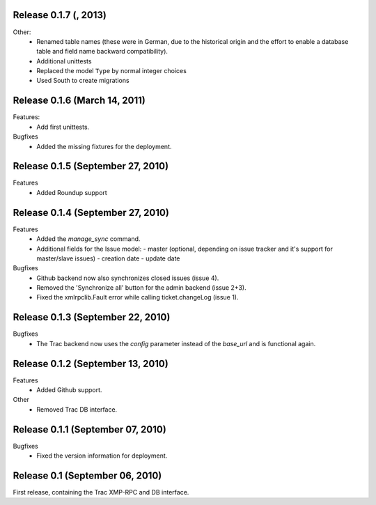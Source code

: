 Release 0.1.7 (, 2013)
----------------------

Other:
 * Renamed table names (these were in German, due to the historical origin
   and the effort to enable a database table and field name backward
   compatibility).
 * Additional unittests
 * Replaced the model ``Type`` by normal integer choices
 * Used South to create migrations


Release 0.1.6 (March 14, 2011)
------------------------------

Features:
 * Add first unittests.

Bugfixes
 * Added the missing fixtures for the deployment.

Release 0.1.5 (September 27, 2010)
----------------------------------

Features
 * Added Roundup support


Release 0.1.4 (September 27, 2010)
----------------------------------

Features
 * Added the `manage_sync` command.
 * Additional fields for the Issue model:
   - master (optional, depending on issue tracker and it's support for master/slave issues)
   - creation date
   - update date

Bugfixes
 * Github backend now also synchronizes closed issues (issue 4).
 * Removed the 'Synchronize all' button for the admin backend (issue 2+3).
 * Fixed the xmlrpclib.Fault error while calling ticket.changeLog (issue 1).


Release 0.1.3 (September 22, 2010)
----------------------------------

Bugfixes
 * The Trac backend now uses the `config` parameter instead of the `base_url`
   and is functional again.


Release 0.1.2 (September 13, 2010)
----------------------------------

Features
 * Added Github support.

Other
 * Removed Trac DB interface.


Release 0.1.1 (September 07, 2010)
----------------------------------

Bugfixes
 * Fixed the version information for deployment.


Release 0.1 (September 06, 2010)
--------------------------------

First release, containing the Trac XMP-RPC and DB interface.
